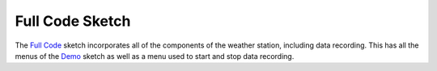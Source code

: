 .. Copyright 2024 Destination SPACE Inc.
   Licensed under the Apache License, Version 2.0 (the "License");
   you may not use this file except in compliance with the License.
   You may obtain a copy of the License at

      http://www.apache.org/licenses/LICENSE-2.0

   Unless required by applicable law or agreed to in writing, software
   distributed under the License is distributed on an "AS IS" BASIS,
   WITHOUT WARRANTIES OR CONDITIONS OF ANY KIND, either express or implied.
   See the License for the specific language governing permissions and
   limitations under the License.

.. _blink:

Full Code Sketch
================
The `Full Code <https://gitlab.com/Destination-SPACE/ds-weather-station-v4.5/-/blob/main/software/Full_Code/Full_Code.ino>`_ sketch incorporates all of the components of the weather station, including data recording. This has all the menus of the `Demo <https://gitlab.com/Destination-SPACE/ds-weather-station-v4.5/-/blob/main/software/Demo/Demo.ino>`_ sketch as well as a menu used to start and stop data recording.